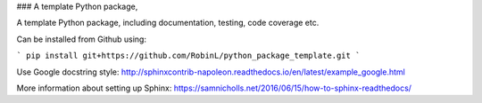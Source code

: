 ### A template Python package, 

A template Python package, including documentation, testing, code coverage etc.

Can be installed from Github using:

```
pip install git+https://github.com/RobinL/python_package_template.git
```

Use Google docstring style:
http://sphinxcontrib-napoleon.readthedocs.io/en/latest/example_google.html

More information about setting up Sphinx:
https://samnicholls.net/2016/06/15/how-to-sphinx-readthedocs/